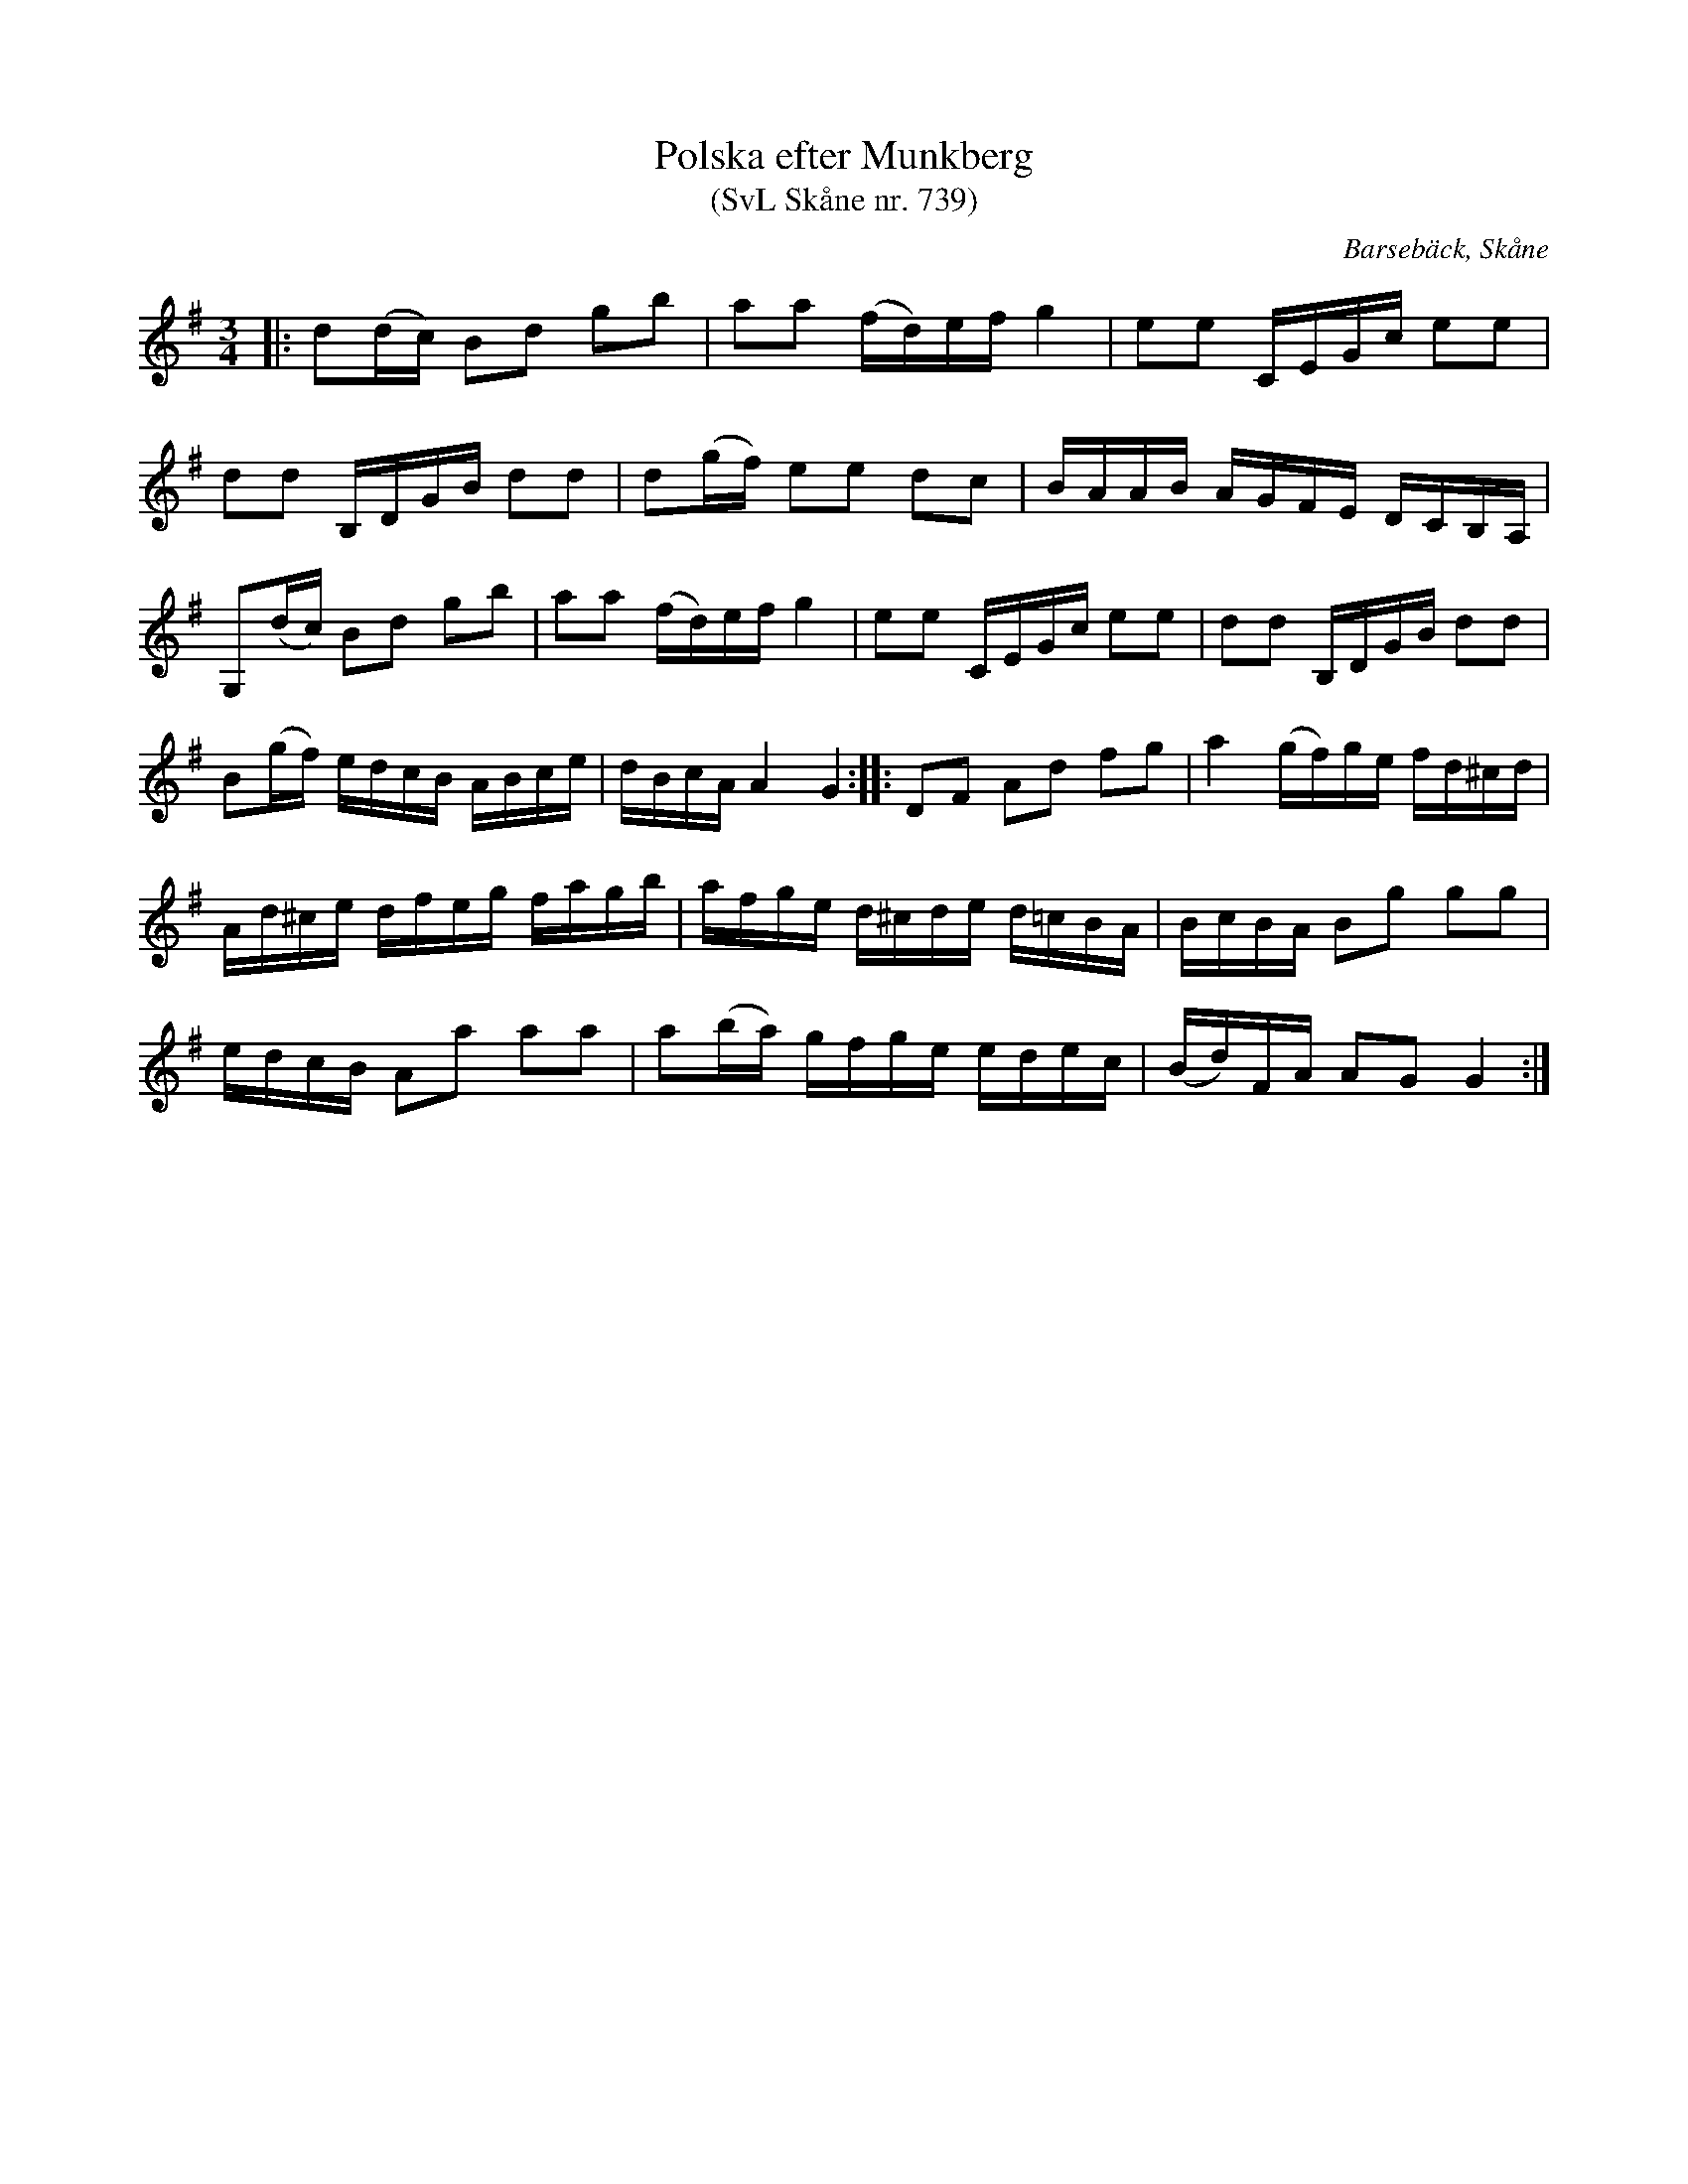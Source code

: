%%abc-charset utf-8

X:739
T:Polska efter Munkberg
T:(SvL Skåne nr. 739)
R:polska
Z:Patrik Månsson, 2009-01-13
O:Barsebäck, Skåne
S:efter Per Munkberg
B:Svenska Låtar Skåne
M:3/4
L:1/16
K:G
|: d2(dc) B2d2 g2b2 | a2a2 (fd)ef g4 | e2e2 CEGc e2e2 |
d2d2 B,DGB d2d2 | d2(gf) e2e2 d2c2 | BAAB AGFE DCB,A, |
G,2(dc) B2d2 g2b2 | a2a2 (fd)ef g4 | e2e2 CEGc e2e2 | d2d2 B,DGB d2d2 |
B2(gf) edcB ABce | dBcA A4 G4 :: D2F2 A2d2 f2g2 |a4 (gf)ge fd^cd |
Ad^ce dfeg fagb | afge d^cde d=cBA | BcBA B2g2 g2g2 |
edcB A2a2 a2a2 | a2(ba) gfge edec | (Bd)FA A2G2 G4 :|

